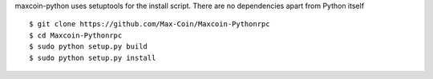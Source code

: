 maxcoin-python uses setuptools for the install script. There are no 
dependencies apart from Python itself
::
  $ git clone https://github.com/Max-Coin/Maxcoin-Pythonrpc
  $ cd Maxcoin-Pythonrpc
  $ sudo python setup.py build
  $ sudo python setup.py install
